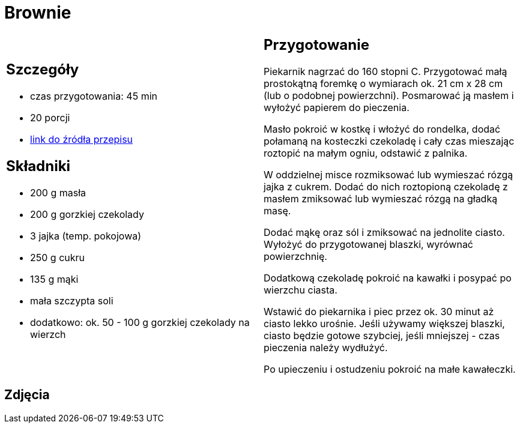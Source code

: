 = Brownie

[cols=".<a,.<a"]
[frame=none]
[grid=none]
|===
|
== Szczegóły
* czas przygotowania: 45 min
* 20 porcji
* https://www.kwestiasmaku.com/desery/ciasta/czekoladowe_brownie/przepis.html[link do źródła przepisu]

== Składniki
* 200 g masła
* 200 g gorzkiej czekolady
* 3 jajka (temp. pokojowa)
* 250 g cukru
* 135 g mąki
* mała szczypta soli
* dodatkowo: ok. 50 - 100 g gorzkiej czekolady na wierzch

|
== Przygotowanie

Piekarnik nagrzać do 160 stopni C. Przygotować małą prostokątną foremkę o wymiarach ok. 21 cm x 28 cm (lub o podobnej powierzchni). Posmarować ją masłem i wyłożyć papierem do pieczenia.

Masło pokroić w kostkę i włożyć do rondelka, dodać połamaną na kosteczki czekoladę i cały czas mieszając roztopić na małym ogniu, odstawić z palnika.

W oddzielnej misce rozmiksować lub wymieszać rózgą jajka z cukrem. Dodać do nich roztopioną czekoladę z masłem zmiksować lub wymieszać rózgą na gładką masę.

Dodać mąkę oraz sól i zmiksować na jednolite ciasto. Wyłożyć do przygotowanej blaszki, wyrównać powierzchnię.

Dodatkową czekoladę pokroić na kawałki i posypać po wierzchu ciasta.

Wstawić do piekarnika i piec przez ok. 30 minut aż ciasto lekko urośnie. Jeśli używamy większej blaszki, ciasto będzie gotowe szybciej, jeśli mniejszej - czas pieczenia należy wydłużyć.

Po upieczeniu i ostudzeniu pokroić na małe kawałeczki.

|===

[.text-center]
== Zdjęcia
